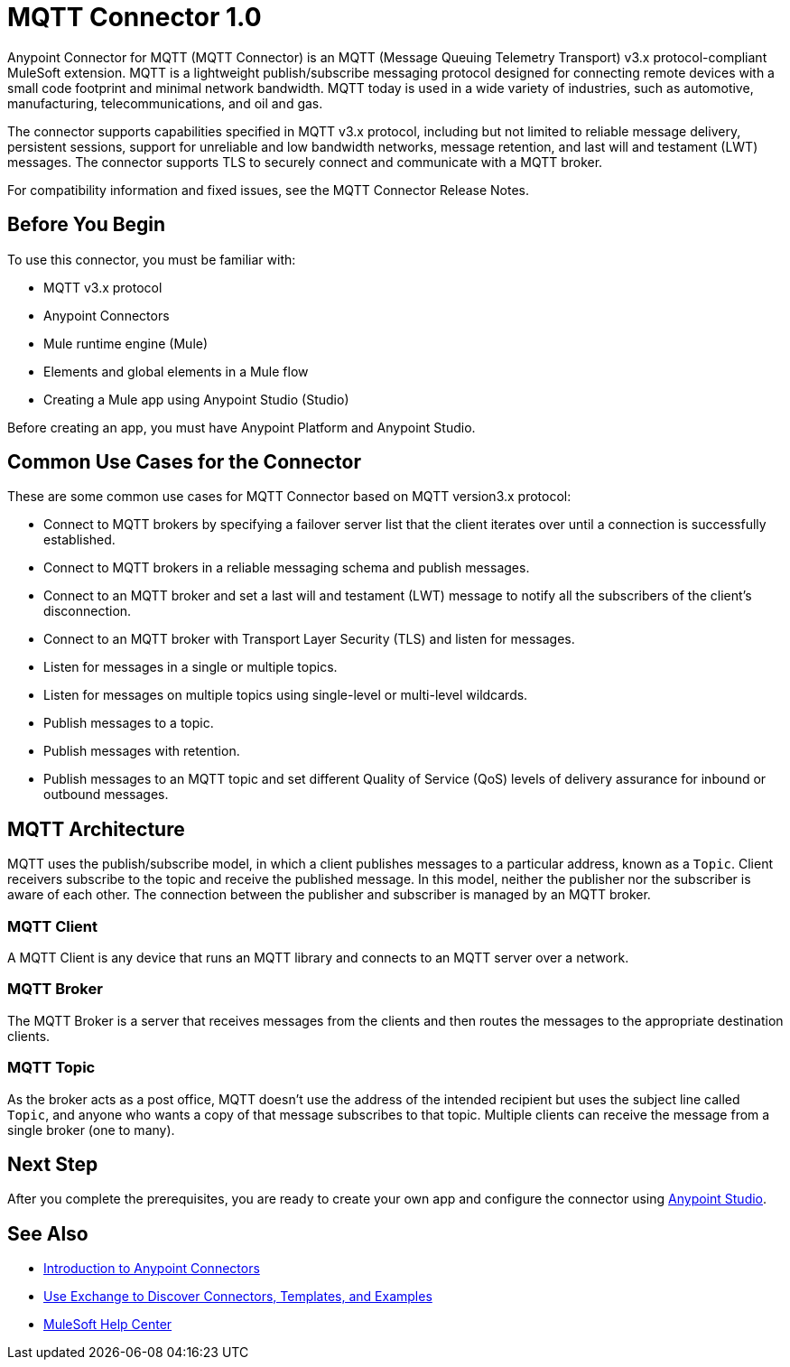 = MQTT Connector 1.0



Anypoint Connector for MQTT (MQTT Connector) is an MQTT (Message Queuing Telemetry Transport) v3.x protocol-compliant MuleSoft extension. MQTT is a lightweight publish/subscribe messaging protocol designed for connecting remote devices with a small code footprint and minimal network bandwidth. MQTT today is used in a wide variety of industries, such as automotive, manufacturing, telecommunications, and oil and gas.

The connector supports capabilities specified in MQTT v3.x protocol, including but not limited to reliable message delivery, persistent sessions, support for unreliable and low bandwidth networks, message retention, and last will and testament (LWT) messages. The connector supports TLS to securely connect and communicate with a MQTT broker.

For compatibility information and fixed issues, see the MQTT Connector Release Notes.

== Before You Begin

To use this connector, you must be familiar with:

* MQTT v3.x protocol
* Anypoint Connectors
* Mule runtime engine (Mule)
* Elements and global elements in a Mule flow
* Creating a Mule app using Anypoint Studio (Studio)

Before creating an app, you must have Anypoint Platform and Anypoint Studio.

== Common Use Cases for the Connector

These are some common use cases for MQTT Connector based on MQTT version3.x protocol:

* Connect to MQTT brokers by specifying a failover server list that the client iterates over until a connection is successfully established.
* Connect to MQTT brokers in a reliable messaging schema and publish messages.
* Connect to an MQTT broker and set a last will and testament (LWT) message to notify all the subscribers of the client’s disconnection.
* Connect to an MQTT broker with Transport Layer Security (TLS) and listen for messages.
* Listen for messages in a single or multiple topics.
* Listen for messages on multiple topics using single-level or multi-level wildcards.
* Publish messages to a topic.
* Publish messages with retention.
* Publish messages to an MQTT topic and set different Quality of Service (QoS) levels of delivery assurance for inbound or outbound messages.


== MQTT Architecture

MQTT uses the publish/subscribe model, in which a client publishes messages to a particular address, known as a `Topic`. Client receivers subscribe to the topic and receive the published message. In this model, neither the publisher nor the subscriber is aware of each other. The connection between the publisher and subscriber is managed by an MQTT broker.

=== MQTT Client

A MQTT Client is any device that runs an MQTT library and connects to an MQTT server over a network.

=== MQTT Broker

The MQTT Broker is a server that receives messages from the clients and then routes the messages to the appropriate destination clients.

=== MQTT Topic

As the broker acts as a post office, MQTT doesn’t use the address of the intended recipient but uses the subject line called `Topic`, and anyone who wants a copy of that message subscribes to that topic. Multiple clients can receive the message from a single broker (one to many).

== Next Step

After you complete the prerequisites, you are ready to create your own app and configure the connector using xref:mqtt3-connector-studio-configuration.adoc[Anypoint Studio].


== See Also

* xref:connectors::introduction/introduction-to-anypoint-connectors.adoc[Introduction to Anypoint Connectors]
* xref:connectors::introduction/intro-use-exchange.adoc[Use Exchange to Discover Connectors, Templates, and Examples]
* https://help.mulesoft.com[MuleSoft Help Center]
